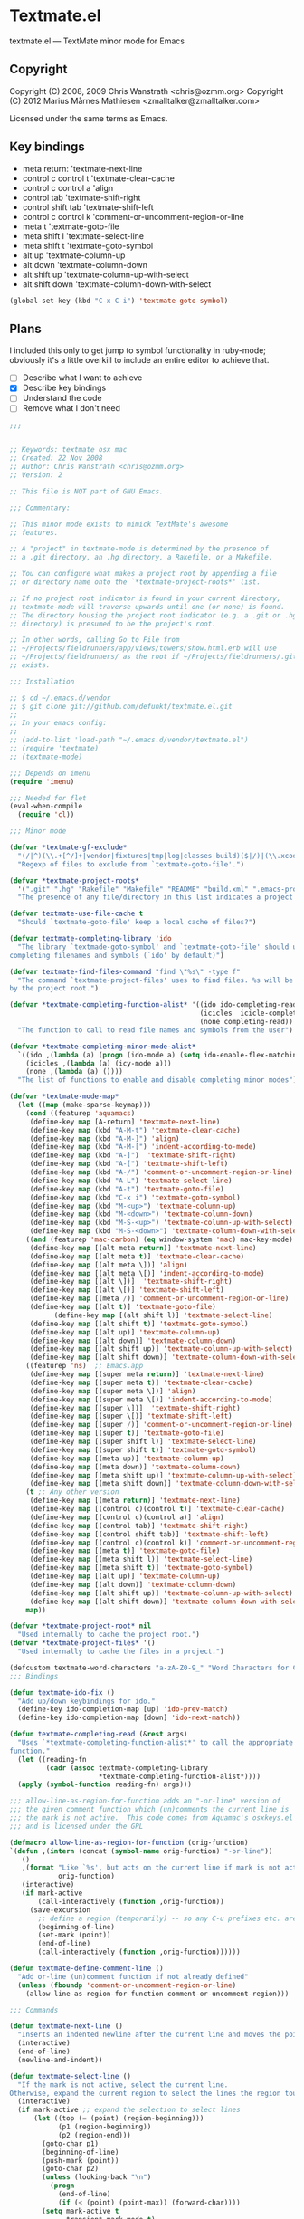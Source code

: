 * Textmate.el
  textmate.el --- TextMate minor mode for Emacs 
** Copyright
   Copyright (C) 2008, 2009 Chris Wanstrath <chris@ozmm.org>
   Copyright (C) 2012 Marius Mårnes Mathiesen <zmalltalker@zmalltalker.com>

   Licensed under the same terms as Emacs.

** Key bindings
   - meta return: 'textmate-next-line
   - control c control t 'textmate-clear-cache
   - control c control a 'align
   - control tab 'textmate-shift-right
   - control shift tab 'textmate-shift-left
   - control c control k 'comment-or-uncomment-region-or-line
   - meta t 'textmate-goto-file
   - meta shift l 'textmate-select-line
   - meta shift t 'textmate-goto-symbol
   - alt up 'textmate-column-up
   - alt down 'textmate-column-down
   - alt shift up 'textmate-column-up-with-select
   - alt shift down 'textmate-column-down-with-select

#+begin_src emacs-lisp
(global-set-key (kbd "C-x C-i") 'textmate-goto-symbol)
#+end_src
** Plans
   I included this only to get jump to symbol functionality in
   ruby-mode; obviously it's a little overkill to include an entire
   editor to achieve that.

   - [ ] Describe what I want to achieve
   - [X] Describe key bindings
   - [ ] Understand the code
   - [ ] Remove what I don't need

#+begin_src emacs-lisp
;;; 


;; Keywords: textmate osx mac
;; Created: 22 Nov 2008
;; Author: Chris Wanstrath <chris@ozmm.org>
;; Version: 2

;; This file is NOT part of GNU Emacs.

;;; Commentary:

;; This minor mode exists to mimick TextMate's awesome
;; features.

;; A "project" in textmate-mode is determined by the presence of
;; a .git directory, an .hg directory, a Rakefile, or a Makefile.

;; You can configure what makes a project root by appending a file
;; or directory name onto the `*textmate-project-roots*' list.

;; If no project root indicator is found in your current directory,
;; textmate-mode will traverse upwards until one (or none) is found.
;; The directory housing the project root indicator (e.g. a .git or .hg
;; directory) is presumed to be the project's root.

;; In other words, calling Go to File from
;; ~/Projects/fieldrunners/app/views/towers/show.html.erb will use
;; ~/Projects/fieldrunners/ as the root if ~/Projects/fieldrunners/.git
;; exists.

;;; Installation

;; $ cd ~/.emacs.d/vendor
;; $ git clone git://github.com/defunkt/textmate.el.git
;;
;; In your emacs config:
;;
;; (add-to-list 'load-path "~/.emacs.d/vendor/textmate.el")
;; (require 'textmate)
;; (textmate-mode)

;;; Depends on imenu
(require 'imenu)

;;; Needed for flet
(eval-when-compile
  (require 'cl))

;;; Minor mode

(defvar *textmate-gf-exclude*
  "(/|^)(\\.+[^/]+|vendor|fixtures|tmp|log|classes|build)($|/)|(\\.xcodeproj|\\.nib|\\.framework|\\.app|\\.pbproj|\\.pbxproj|\\.xcode|\\.xcodeproj|\\.bundle|\\.pyc)(/|$)"
  "Regexp of files to exclude from `textmate-goto-file'.")

(defvar *textmate-project-roots*
  '(".git" ".hg" "Rakefile" "Makefile" "README" "build.xml" ".emacs-project")
  "The presence of any file/directory in this list indicates a project root.")

(defvar textmate-use-file-cache t
  "Should `textmate-goto-file' keep a local cache of files?")

(defvar textmate-completing-library 'ido
  "The library `textmade-goto-symbol' and `textmate-goto-file' should use for
completing filenames and symbols (`ido' by default)")

(defvar textmate-find-files-command "find \"%s\" -type f"
  "The command `textmate-project-files' uses to find files. %s will be replaced
by the project root.")

(defvar *textmate-completing-function-alist* '((ido ido-completing-read)
                                               (icicles  icicle-completing-read)
                                               (none completing-read))
  "The function to call to read file names and symbols from the user")

(defvar *textmate-completing-minor-mode-alist*
  `((ido ,(lambda (a) (progn (ido-mode a) (setq ido-enable-flex-matching t))))
    (icicles ,(lambda (a) (icy-mode a)))
    (none ,(lambda (a) ())))
  "The list of functions to enable and disable completing minor modes")

(defvar *textmate-mode-map*
  (let ((map (make-sparse-keymap)))
    (cond ((featurep 'aquamacs)
     (define-key map [A-return] 'textmate-next-line)
     (define-key map (kbd "A-M-t") 'textmate-clear-cache)
     (define-key map (kbd "A-M-]") 'align)
     (define-key map (kbd "A-M-[") 'indent-according-to-mode)
     (define-key map (kbd "A-]")  'textmate-shift-right)
     (define-key map (kbd "A-[") 'textmate-shift-left)
     (define-key map (kbd "A-/") 'comment-or-uncomment-region-or-line)
     (define-key map (kbd "A-L") 'textmate-select-line)
     (define-key map (kbd "A-t") 'textmate-goto-file)
     (define-key map (kbd "C-x i") 'textmate-goto-symbol)
     (define-key map (kbd "M-<up>") 'textmate-column-up)
     (define-key map (kbd "M-<down>") 'textmate-column-down)
     (define-key map (kbd "M-S-<up>") 'textmate-column-up-with-select)
     (define-key map (kbd "M-S-<down>") 'textmate-column-down-with-select))
    ((and (featurep 'mac-carbon) (eq window-system 'mac) mac-key-mode)
     (define-key map [(alt meta return)] 'textmate-next-line)
     (define-key map [(alt meta t)] 'textmate-clear-cache)
     (define-key map [(alt meta \])] 'align)
     (define-key map [(alt meta \[)] 'indent-according-to-mode)
     (define-key map [(alt \])]  'textmate-shift-right)
     (define-key map [(alt \[)] 'textmate-shift-left)
     (define-key map [(meta /)] 'comment-or-uncomment-region-or-line)
     (define-key map [(alt t)] 'textmate-goto-file)
           (define-key map [(alt shift l)] 'textmate-select-line)
     (define-key map [(alt shift t)] 'textmate-goto-symbol)
     (define-key map [(alt up)] 'textmate-column-up)
     (define-key map [(alt down)] 'textmate-column-down)
     (define-key map [(alt shift up)] 'textmate-column-up-with-select)
     (define-key map [(alt shift down)] 'textmate-column-down-with-select))
    ((featurep 'ns)  ;; Emacs.app
     (define-key map [(super meta return)] 'textmate-next-line)
     (define-key map [(super meta t)] 'textmate-clear-cache)
     (define-key map [(super meta \])] 'align)
     (define-key map [(super meta \[)] 'indent-according-to-mode)
     (define-key map [(super \])]  'textmate-shift-right)
     (define-key map [(super \[)] 'textmate-shift-left)
     (define-key map [(super /)] 'comment-or-uncomment-region-or-line)
     (define-key map [(super t)] 'textmate-goto-file)
     (define-key map [(super shift l)] 'textmate-select-line)
     (define-key map [(super shift t)] 'textmate-goto-symbol)
     (define-key map [(meta up)] 'textmate-column-up)
     (define-key map [(meta down)] 'textmate-column-down)
     (define-key map [(meta shift up)] 'textmate-column-up-with-select)
     (define-key map [(meta shift down)] 'textmate-column-down-with-select))
    (t ;; Any other version
     (define-key map [(meta return)] 'textmate-next-line)
     (define-key map [(control c)(control t)] 'textmate-clear-cache)
     (define-key map [(control c)(control a)] 'align)
     (define-key map [(control tab)] 'textmate-shift-right)
     (define-key map [(control shift tab)] 'textmate-shift-left)
     (define-key map [(control c)(control k)] 'comment-or-uncomment-region-or-line)
     (define-key map [(meta t)] 'textmate-goto-file)
     (define-key map [(meta shift l)] 'textmate-select-line)
     (define-key map [(meta shift t)] 'textmate-goto-symbol)
     (define-key map [(alt up)] 'textmate-column-up)
     (define-key map [(alt down)] 'textmate-column-down)
     (define-key map [(alt shift up)] 'textmate-column-up-with-select)
     (define-key map [(alt shift down)] 'textmate-column-down-with-select)))
    map))

(defvar *textmate-project-root* nil
  "Used internally to cache the project root.")
(defvar *textmate-project-files* '()
  "Used internally to cache the files in a project.")

(defcustom textmate-word-characters "a-zA-Z0-9_" "Word Characters for Column Movement")
;;; Bindings

(defun textmate-ido-fix ()
  "Add up/down keybindings for ido."
  (define-key ido-completion-map [up] 'ido-prev-match)
  (define-key ido-completion-map [down] 'ido-next-match))

(defun textmate-completing-read (&rest args)
  "Uses `*textmate-completing-function-alist*' to call the appropriate completing
function."
  (let ((reading-fn
         (cadr (assoc textmate-completing-library
                      *textmate-completing-function-alist*))))
  (apply (symbol-function reading-fn) args)))

;;; allow-line-as-region-for-function adds an "-or-line" version of
;;; the given comment function which (un)comments the current line is
;;; the mark is not active.  This code comes from Aquamac's osxkeys.el
;;; and is licensed under the GPL

(defmacro allow-line-as-region-for-function (orig-function)
`(defun ,(intern (concat (symbol-name orig-function) "-or-line"))
   ()
   ,(format "Like `%s', but acts on the current line if mark is not active."
            orig-function)
   (interactive)
   (if mark-active
       (call-interactively (function ,orig-function))
     (save-excursion
       ;; define a region (temporarily) -- so any C-u prefixes etc. are preserved.
       (beginning-of-line)
       (set-mark (point))
       (end-of-line)
       (call-interactively (function ,orig-function))))))

(defun textmate-define-comment-line ()
  "Add or-line (un)comment function if not already defined"
  (unless (fboundp 'comment-or-uncomment-region-or-line)
    (allow-line-as-region-for-function comment-or-uncomment-region)))

;;; Commands

(defun textmate-next-line ()
  "Inserts an indented newline after the current line and moves the point to it."
  (interactive)
  (end-of-line)
  (newline-and-indent))

(defun textmate-select-line ()
  "If the mark is not active, select the current line.
Otherwise, expand the current region to select the lines the region touches."
  (interactive)
  (if mark-active ;; expand the selection to select lines
      (let ((top (= (point) (region-beginning)))
            (p1 (region-beginning))
            (p2 (region-end)))
        (goto-char p1)
        (beginning-of-line)
        (push-mark (point))
        (goto-char p2)
        (unless (looking-back "\n")
          (progn
            (end-of-line)
            (if (< (point) (point-max)) (forward-char))))
        (setq mark-active t
              transient-mark-mode t)
        (if top (exchange-point-and-mark)))
    (progn
      (beginning-of-line)
      (push-mark (point))
      (end-of-line)
      (if (< (point) (point-max)) (forward-char))
      (setq mark-active t
            transient-mark-mode t))))

;; http://chopmo.blogspot.com/2008/09/quickly-jumping-to-symbols.html
(defun textmate-goto-symbol ()
  "Update the imenu index and then use ido to select a symbol to navigate to.
Symbols matching the text at point are put first in the completion list."
  (interactive)
  (imenu--make-index-alist)
  (let ((name-and-pos '())
        (symbol-names '()))
    (flet ((addsymbols (symbol-list)
                       (when (listp symbol-list)
                         (dolist (symbol symbol-list)
                           (let ((name nil) (position nil))
                             (cond
                              ((and (listp symbol) (imenu--subalist-p symbol))
                               (addsymbols symbol))

                              ((listp symbol)
                               (setq name (car symbol))
                               (setq position (cdr symbol)))

                              ((stringp symbol)
                               (setq name symbol)
                               (setq position
                                     (get-text-property 1 'org-imenu-marker
                                                        symbol))))

                             (unless (or (null position) (null name))
                               (add-to-list 'symbol-names name)
                               (add-to-list 'name-and-pos (cons name position))))))))
      (addsymbols imenu--index-alist))
    ;; If there are matching symbols at point, put them at the beginning
    ;; of `symbol-names'.
    (let ((symbol-at-point (thing-at-point 'symbol)))
      (when symbol-at-point
        (let* ((regexp (concat (regexp-quote symbol-at-point) "$"))
               (matching-symbols (delq nil
                                       (mapcar
                                        (lambda (symbol)
                                          (if (string-match regexp symbol)
                                              symbol))
                                        symbol-names))))
          (when matching-symbols
            (sort matching-symbols (lambda (a b) (> (length a) (length b))))
            (mapc (lambda (symbol)
                    (setq symbol-names (cons symbol
                                             (delete symbol symbol-names))))
                  matching-symbols)))))
    (let* ((selected-symbol (ido-completing-read "Symbol? " (reverse symbol-names)))
           (position (cdr (assoc selected-symbol name-and-pos))))
      (goto-char (if (overlayp position) (overlay-start position) position)))))

(defun textmate-goto-file ()
  "Uses your completing read to quickly jump to a file in a project."
  (interactive)
  (let ((root (textmate-project-root)))
    (when (null root) 
      (error "Can't find any .git directory"))
    (find-file 
     (concat 
      (expand-file-name root) "/"
      (textmate-completing-read 
       "Find file: "
       (mapcar
	(lambda (e)
	  (replace-regexp-in-string (textmate-project-root) "" e))
	(textmate-cached-project-files (textmate-project-root))))))))

(defun textmate-clear-cache ()
  "Clears the project root and project files cache. Use after adding files."
  (interactive)
  (setq *textmate-project-root* nil)
  (setq *textmate-project-files* nil)
  (message "textmate-mode cache cleared."))

;;; Utilities

(defun textmate-find-project-files (root)
  "Finds all files in a given project."
  (split-string
    (shell-command-to-string
     (concat
      (textmate-string-replace "%s" root textmate-find-files-command)
      "  | grep -vE '"
      *textmate-gf-exclude*
      "' | sed 's:"
      *textmate-project-root*
      "/::'")) "\n" t))

(defun textmate-project-files (root)
  (sort
    (textmate-find-project-files root)
    '(lambda (a b) (< (length a) (length b)))))

;; http://snipplr.com/view/18683/stringreplace/
(defun textmate-string-replace (this withthat in)
  "replace THIS with WITHTHAT' in the string IN"
  (with-temp-buffer
    (insert in)
    (goto-char (point-min))
    (while (search-forward this nil t)
      (replace-match withthat nil t))
    (buffer-substring (point-min) (point-max))))

(defun textmate-cached-project-files (&optional root)
  "Finds and caches all files in a given project."
  (cond
   ((null textmate-use-file-cache) (textmate-project-files root))
   ((equal (textmate-project-root) (car *textmate-project-files*))
    (cdr *textmate-project-files*))
   (t (cdr (setq *textmate-project-files*
                 `(,root . ,(textmate-project-files root)))))))

(defun textmate-project-root ()
  "Returns the current project root."
  (when (or
         (null *textmate-project-root*)
         (not (string-match *textmate-project-root* default-directory)))
    (let ((root (textmate-find-project-root)))
      (if root
          (setq *textmate-project-root* (expand-file-name (concat root "/")))
        (setq *textmate-project-root* nil))))
  *textmate-project-root*)

(defun root-match(root names)
  (member (car names) (directory-files root)))

(defun root-matches(root names)
  (if (root-match root names)
      (root-match root names)
      (if (eq (length (cdr names)) 0)
          'nil
          (root-matches root (cdr names))
          )))

(defun textmate-find-project-root (&optional root)
  "Determines the current project root by recursively searching for an indicator."
  (when (null root) (setq root default-directory))
  (cond
   ((root-matches root *textmate-project-roots*)
    (expand-file-name root))
   ((equal (expand-file-name root) "/") nil)
   (t (textmate-find-project-root (concat (file-name-as-directory root) "..")))))

(defun textmate-shift-right (&optional arg)
  "Shift the line or region to the ARG places to the right.

A place is considered `tab-width' character columns."
  (interactive)
  (let ((deactivate-mark nil)
        (beg (or (and mark-active (region-beginning))
                 (line-beginning-position)))
        (end (or (and mark-active (region-end)) (line-end-position))))
    (indent-rigidly beg end (* (or arg 1) tab-width))))

(defun textmate-shift-left (&optional arg)
  "Shift the line or region to the ARG places to the left."
  (interactive)
  (textmate-shift-right (* -1 (or arg 1))))

(defun textmate-go-column (direction arg)
  "Move down a column"
  (let* ((orig-line (line-number-at-pos))
         (orig-column (current-column))
         (prefix-match-regex (if (<= orig-column 1) "^" (format "^.\\{%d\\}" (- orig-column 1))) )
         (word-regex (concat "[" textmate-word-characters "]"))
         (non-word-regex (concat "[^\n" textmate-word-characters "]"))
         (matching-regex (concat prefix-match-regex
                                 (cond ((looking-back "^") "")
                                       ((looking-back word-regex) word-regex)
                                       (t non-word-regex))
                                 (cond ((looking-at "$") "$")
                                       ((looking-at word-regex) word-regex)
                                       (t non-word-regex))))
         (do-search (if (= direction 1)
                        (lambda () (search-forward-regexp matching-regex nil t))
                      (lambda () (search-backward-regexp matching-regex nil t)))))
    (forward-char direction)
    (funcall do-search)
    (backward-char direction)
    (move-to-column orig-column)
    (if (= (line-number-at-pos) (+ orig-line direction)) ;; did you only move one line?
        (progn
          (while (= (line-number-at-pos) (+ orig-line direction))
            (setq orig-line (line-number-at-pos))
            (funcall do-search)
            (move-to-column orig-column))
          (goto-line orig-line)
          (move-to-column orig-column)))))

(defun textmate-column-up (arg)
  "Move up a column, textmate-style"
  (interactive "P")
  (textmate-go-column -1 arg))

(defun textmate-column-down (arg)
  "Move down a column, textmate-style"
  (interactive "P")
  (textmate-go-column 1 arg))

(defun textmate-column-up-with-select (arg)
  "Move up a column, selecting with shift-select"
  (interactive "P")
  (unless mark-active (progn (push-mark (point))
                             (setq mark-active t transient-mark-mode t)))
  (let (deactivate-mark) (textmate-column-up arg)))

(defun textmate-column-down-with-select (arg)
  "Move down a column, selecting with shift-select"
  (interactive "P")
  (unless mark-active (progn (push-mark (point))
                             (setq mark-active t transient-mark-mode t)))
  (let (deactivate-mark) (textmate-column-down arg)))

;;;###autoload
(define-minor-mode textmate-mode "TextMate Emulation Minor Mode"
  :lighter " mate" :global t :keymap *textmate-mode-map*
  (add-hook 'ido-setup-hook 'textmate-ido-fix)
  (textmate-define-comment-line)
  ; activate preferred completion library
  (dolist (mode *textmate-completing-minor-mode-alist*)
    (if (eq (car mode) textmate-completing-library)
        (funcall (cadr mode) t)
      (when (fboundp
             (cadr (assoc (car mode) *textmate-completing-function-alist*)))
        (funcall (cadr mode) -1)))))

(provide 'setup-textmate)
;;; textmate.el ends here
#+end_src
